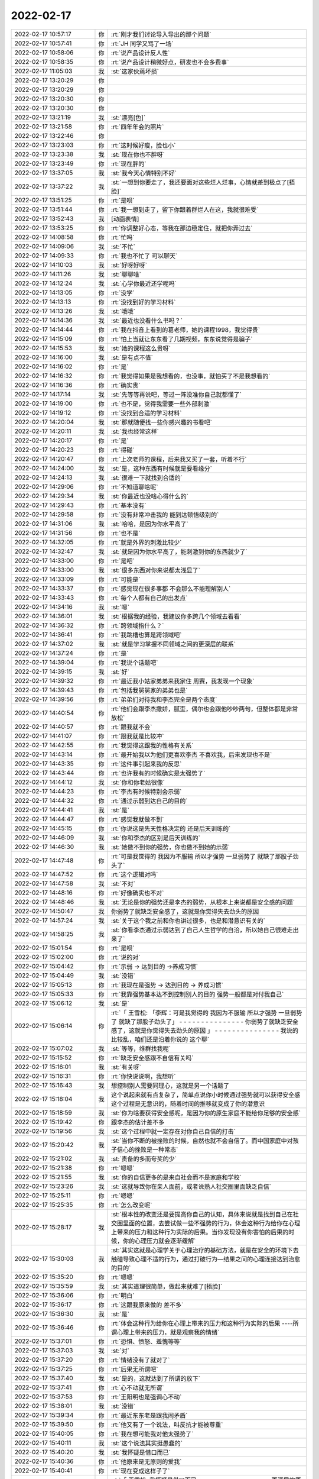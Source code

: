 2022-02-17
-------------

.. list-table::
   :widths: 25, 1, 60

   * - 2022-02-17 10:57:17
     - 你
     - :rt:`刚才我们讨论导入导出的那个问题`
   * - 2022-02-17 10:57:41
     - 你
     - :rt:`JH 同学又骂了一场`
   * - 2022-02-17 10:58:06
     - 你
     - :rt:`说产品设计反人性`
   * - 2022-02-17 10:58:35
     - 你
     - :rt:`说产品设计稍微好点，研发也不会多费事`
   * - 2022-02-17 11:05:03
     - 我
     - :st:`这家伙蔫坏损`
   * - 2022-02-17 13:20:29
     - 你
     - .. image:: /images/391830.jpg
          :width: 100px
   * - 2022-02-17 13:20:29
     - 你
     - .. image:: /images/391831.jpg
          :width: 100px
   * - 2022-02-17 13:20:30
     - 你
     - .. image:: /images/391832.jpg
          :width: 100px
   * - 2022-02-17 13:20:30
     - 你
     - .. image:: /images/391833.jpg
          :width: 100px
   * - 2022-02-17 13:21:19
     - 我
     - :st:`漂亮[色]`
   * - 2022-02-17 13:21:58
     - 你
     - :rt:`四年年会的照片`
   * - 2022-02-17 13:22:46
     - 你
     - .. image:: /images/391836.jpg
          :width: 100px
   * - 2022-02-17 13:23:03
     - 你
     - :rt:`这时候好瘦，脸也小`
   * - 2022-02-17 13:23:38
     - 我
     - :st:`现在你也不胖呀`
   * - 2022-02-17 13:23:49
     - 你
     - :rt:`现在胖的`
   * - 2022-02-17 13:37:05
     - 我
     - :st:`我今天心情特别不好`
   * - 2022-02-17 13:37:22
     - 我
     - :st:`一想到你要走了，我还要面对这些烂人烂事，心情就差到极点了[捂脸]`
   * - 2022-02-17 13:51:25
     - 你
     - :rt:`是呗`
   * - 2022-02-17 13:51:44
     - 你
     - :rt:`我一想到走了，留下你跟着群烂人在这，我就很难受`
   * - 2022-02-17 13:52:43
     - 我
     - [动画表情]
   * - 2022-02-17 13:53:25
     - 你
     - :rt:`你调整好心态，等我在那边稳定住，就把你弄过去`
   * - 2022-02-17 14:08:58
     - 你
     - :rt:`忙吗`
   * - 2022-02-17 14:09:06
     - 我
     - :st:`不忙`
   * - 2022-02-17 14:09:33
     - 你
     - :rt:`我也不忙了 可以聊天`
   * - 2022-02-17 14:10:03
     - 我
     - :st:`好呀好呀`
   * - 2022-02-17 14:11:26
     - 我
     - :st:`聊聊啥`
   * - 2022-02-17 14:12:24
     - 我
     - :st:`心学你最近还学呢吗`
   * - 2022-02-17 14:13:05
     - 你
     - :rt:`没学`
   * - 2022-02-17 14:13:13
     - 你
     - :rt:`没找到好的学习材料`
   * - 2022-02-17 14:13:26
     - 我
     - :st:`哦哦`
   * - 2022-02-17 14:14:36
     - 我
     - :st:`最近也没看什么书吗？`
   * - 2022-02-17 14:14:44
     - 你
     - :rt:`我在抖音上看到的葛老师，她的课程1998，我觉得贵`
   * - 2022-02-17 14:15:09
     - 你
     - :rt:`怕上当就让东东看了几期视频，东东说觉得是骗子`
   * - 2022-02-17 14:15:53
     - 我
     - :st:`她的课程这么贵呀`
   * - 2022-02-17 14:16:00
     - 我
     - :st:`是有点不值`
   * - 2022-02-17 14:16:02
     - 你
     - :rt:`是`
   * - 2022-02-17 14:16:32
     - 你
     - :rt:`我觉得如果是我想看的，也没事，就怕买了不是我想看的`
   * - 2022-02-17 14:16:36
     - 你
     - :rt:`确实贵`
   * - 2022-02-17 14:17:14
     - 我
     - :st:`先等等再说吧，等过一阵没准你自己就都懂了`
   * - 2022-02-17 14:19:00
     - 你
     - :rt:`也不是，觉得我需要一些外部刺激`
   * - 2022-02-17 14:19:12
     - 你
     - :rt:`没找到合适的学习材料`
   * - 2022-02-17 14:20:04
     - 我
     - :st:`那就随便找一些你感兴趣的书看吧`
   * - 2022-02-17 14:20:11
     - 我
     - :st:`我也经常这样`
   * - 2022-02-17 14:20:17
     - 你
     - :rt:`是`
   * - 2022-02-17 14:20:23
     - 你
     - :rt:`得碰`
   * - 2022-02-17 14:20:47
     - 你
     - :rt:`上次老师的课程，后来我又买了一套，听着不行`
   * - 2022-02-17 14:24:00
     - 我
     - :st:`是，这种东西有时候就是要看缘分`
   * - 2022-02-17 14:24:13
     - 我
     - :st:`很难一下就找到合适的`
   * - 2022-02-17 14:29:06
     - 你
     - :rt:`不知道聊啥呢`
   * - 2022-02-17 14:29:34
     - 我
     - :st:`你最近也没啥心得什么的`
   * - 2022-02-17 14:29:43
     - 你
     - :rt:`基本没有`
   * - 2022-02-17 14:29:58
     - 你
     - :rt:`没有非常冲击我的 能到达顿悟级别的`
   * - 2022-02-17 14:31:06
     - 我
     - :st:`哈哈，是因为你水平高了`
   * - 2022-02-17 14:31:56
     - 你
     - :rt:`也不是`
   * - 2022-02-17 14:32:05
     - 你
     - :rt:`就是外界的刺激比较少`
   * - 2022-02-17 14:32:47
     - 我
     - :st:`就是因为你水平高了，能刺激到你的东西就少了`
   * - 2022-02-17 14:33:00
     - 你
     - :rt:`是吧`
   * - 2022-02-17 14:33:00
     - 我
     - :st:`很多东西对你来说都太浅显了`
   * - 2022-02-17 14:33:09
     - 你
     - :rt:`可能是`
   * - 2022-02-17 14:33:37
     - 你
     - :rt:`感觉现在很多事都 不会那么不能理解别人`
   * - 2022-02-17 14:33:43
     - 你
     - :rt:`每个人都有自己的出发点`
   * - 2022-02-17 14:34:16
     - 我
     - :st:`嗯`
   * - 2022-02-17 14:36:01
     - 我
     - :st:`根据我的经验，我建议你多跨几个领域去看看`
   * - 2022-02-17 14:36:32
     - 你
     - :rt:`跨领域指什么？`
   * - 2022-02-17 14:36:41
     - 你
     - :rt:`我跳槽也算是跨领域吧`
   * - 2022-02-17 14:37:02
     - 我
     - :st:`就是学习掌握不同领域之间的更深层的联系`
   * - 2022-02-17 14:37:24
     - 你
     - :rt:`是`
   * - 2022-02-17 14:39:04
     - 你
     - :rt:`我说个话题吧`
   * - 2022-02-17 14:39:15
     - 我
     - :st:`好`
   * - 2022-02-17 14:39:32
     - 你
     - :rt:`最近我小姑家弟弟来我家住 周赛，我发现一个现象`
   * - 2022-02-17 14:39:43
     - 你
     - :rt:`包括我舅舅家的弟弟也是`
   * - 2022-02-17 14:39:56
     - 你
     - :rt:`弟弟们对待我和李杰完全是两个态度`
   * - 2022-02-17 14:40:54
     - 你
     - :rt:`他们会跟李杰撒娇，腻歪，偶尔也会跟他吵吵两句，但整体都是非常放松`
   * - 2022-02-17 14:40:57
     - 你
     - :rt:`跟我就不会`
   * - 2022-02-17 14:41:07
     - 你
     - :rt:`跟我就是比较冲`
   * - 2022-02-17 14:42:55
     - 你
     - :rt:`我觉得这跟我的性格有关系`
   * - 2022-02-17 14:43:14
     - 你
     - :rt:`最开始我以为他们更喜欢李杰 不喜欢我，后来发现也不是`
   * - 2022-02-17 14:43:35
     - 你
     - :rt:`这件事引起来我的反思`
   * - 2022-02-17 14:43:44
     - 你
     - :rt:`也许我有的时候确实是太强势了`
   * - 2022-02-17 14:44:12
     - 我
     - :st:`你和你老姑很像`
   * - 2022-02-17 14:44:23
     - 你
     - :rt:`李杰有时候特别会示弱`
   * - 2022-02-17 14:44:32
     - 你
     - :rt:`通过示弱到达自己的目的`
   * - 2022-02-17 14:44:41
     - 我
     - :st:`是`
   * - 2022-02-17 14:44:47
     - 你
     - :rt:`感觉我就做不到`
   * - 2022-02-17 14:45:15
     - 你
     - :rt:`你说这是先天性格决定的 还是后天训练的`
   * - 2022-02-17 14:46:09
     - 我
     - :st:`你和李杰的区别是后天训练的`
   * - 2022-02-17 14:46:30
     - 我
     - :st:`她做不到你的强势，你也做不到她的示弱`
   * - 2022-02-17 14:47:48
     - 你
     - :rt:`可是我觉得的 我因为不服输 所以才强势 一旦弱势了 就缺了那股子劲头了`
   * - 2022-02-17 14:47:52
     - 你
     - :rt:`这个逻辑对吗`
   * - 2022-02-17 14:47:58
     - 我
     - :st:`不对`
   * - 2022-02-17 14:48:16
     - 你
     - :rt:`好像确实也不对`
   * - 2022-02-17 14:48:46
     - 我
     - :st:`无论是你的强势还是李杰的弱势，从根本上来说都是安全感的问题`
   * - 2022-02-17 14:50:47
     - 我
     - 你弱势了就缺乏安全感了，这就是你觉得失去劲头的原因
   * - 2022-02-17 14:57:24
     - 我
     - :st:`关于这个我之前和你也讲过很多，也是和潜意识有关的`
   * - 2022-02-17 14:58:25
     - 我
     - :st:`你看李杰通过示弱达到了自己人生哲学的自洽，所以她自己很难走出来了`
   * - 2022-02-17 15:01:54
     - 你
     - :rt:`是呗`
   * - 2022-02-17 15:02:00
     - 你
     - :rt:`说的对`
   * - 2022-02-17 15:04:42
     - 你
     - :rt:`示弱 -> 达到目的 ->养成习惯`
   * - 2022-02-17 15:04:49
     - 我
     - :st:`没错`
   * - 2022-02-17 15:05:13
     - 你
     - :rt:`我现在是强势 -> 达到目的 -> 养成习惯`
   * - 2022-02-17 15:05:33
     - 你
     - :rt:`我靠强势基本达不到控制别人的目的 强势一般都是对付我自己`
   * - 2022-02-17 15:06:12
     - 我
     - :st:`是`
   * - 2022-02-17 15:06:14
     - 你
     - :rt:`「 王雪松: 「李辉：可是我觉得的 我因为不服输 所以才强势 一旦弱势了 就缺了那股子劲头了」
       - - - - - - - - - - - - - - -
       你弱势了就缺乏安全感了，这就是你觉得失去劲头的原因 」
       - - - - - - - - - - - - - - -
       我说的比较乱，咱们还是沿着你说的 这个聊`
   * - 2022-02-17 15:07:02
     - 我
     - :st:`等等，维群找我呢`
   * - 2022-02-17 15:15:52
     - 你
     - :rt:`缺乏安全感跟不自信有关吗`
   * - 2022-02-17 15:16:01
     - 我
     - :st:`有关呀`
   * - 2022-02-17 15:16:31
     - 你
     - :rt:`你快说说啊，我想听`
   * - 2022-02-17 15:16:43
     - 我
     - 想控制别人需要同理心，这就是另一个话题了
   * - 2022-02-17 15:18:04
     - 我
     - 这个说起来就有点复杂了，简单点说你小时候通过强势就可以获得安全感这个过程是无意识的，随着时间的推移就变成了你的潜意识
   * - 2022-02-17 15:18:59
     - 我
     - :st:`你为啥要获得安全感呢，是因为你的原生家庭不能给你足够的安全感`
   * - 2022-02-17 15:19:42
     - 你
     - 跟李杰的估计差不多
   * - 2022-02-17 15:19:56
     - 我
     - :st:`这个过程中就一定存在对你自己自信的打击`
   * - 2022-02-17 15:20:42
     - 我
     - :st:`当你不断的被挫败的时候，自然也就不会自信了。而中国家庭中对孩子信心的挫败是一种常态`
   * - 2022-02-17 15:21:02
     - 我
     - :st:`责备的多而夸奖的少`
   * - 2022-02-17 15:21:38
     - 你
     - :rt:`嗯嗯`
   * - 2022-02-17 15:21:55
     - 我
     - :st:`你的自信更多的是来自社会而不是家庭和学校`
   * - 2022-02-17 15:23:26
     - 我
     - :st:`这就导致你在亲人面前，或者说熟人社交圈里面缺乏自信`
   * - 2022-02-17 15:25:11
     - 你
     - :rt:`嗯嗯`
   * - 2022-02-17 15:25:35
     - 你
     - :rt:`怎么改变呢`
   * - 2022-02-17 15:28:17
     - 我
     - :st:`根本性的改变还是要提高你自己的认知，具体来说就是找到自己在社交圈里面的位置，去尝试做一些不强势的行为，体会这种行为给你在心理上带来的压力和这种行为实际的后果。当你发现没有你害怕的后果的时候，你的心理压力就会逐渐缓解`
   * - 2022-02-17 15:30:03
     - 我
     - :st:`其实这就是心理学关于心理治疗的基础方法，就是在安全的环境下去触碰导致心理不适的行为，通过打破行为—结果之间的心理连接达到治愈的目的`
   * - 2022-02-17 15:35:20
     - 你
     - :rt:`嗯嗯`
   * - 2022-02-17 15:35:59
     - 我
     - :st:`其实道理很简单，做起来就难了[捂脸]`
   * - 2022-02-17 15:36:06
     - 你
     - :rt:`明白`
   * - 2022-02-17 15:36:17
     - 你
     - :rt:`这跟我原来做的 差不多`
   * - 2022-02-17 15:36:30
     - 我
     - :st:`是`
   * - 2022-02-17 15:36:46
     - 你
     - :rt:`体会这种行为给你在心理上带来的压力和这种行为实际的后果
       ----所谓心理上带来的压力，就是观察我的情绪`
   * - 2022-02-17 15:37:01
     - 你
     - :rt:`恐惧、愤怒、羞愧等等`
   * - 2022-02-17 15:37:03
     - 我
     - :st:`对`
   * - 2022-02-17 15:37:20
     - 你
     - :rt:`情绪没有了就对了`
   * - 2022-02-17 15:37:25
     - 你
     - :rt:`后果无所谓吧`
   * - 2022-02-17 15:37:40
     - 我
     - :st:`是的，这就达到了所谓的放下`
   * - 2022-02-17 15:37:41
     - 你
     - :rt:`心不动就无所谓`
   * - 2022-02-17 15:37:53
     - 你
     - :rt:`王阳明也是强调心不动`
   * - 2022-02-17 15:38:01
     - 我
     - :st:`没错`
   * - 2022-02-17 15:39:34
     - 你
     - :rt:`最近东东老是跟我闹矛盾`
   * - 2022-02-17 15:39:50
     - 你
     - :rt:`他又有了一个说法，叫反抗才能被尊重`
   * - 2022-02-17 15:40:05
     - 你
     - :rt:`我在想可能我对他太强势了`
   * - 2022-02-17 15:40:11
     - 我
     - :st:`这个说法其实挺愚蠢的`
   * - 2022-02-17 15:40:20
     - 我
     - :st:`我怀疑是借口而已`
   * - 2022-02-17 15:40:36
     - 你
     - :rt:`他原来是无原则的爱我`
   * - 2022-02-17 15:40:41
     - 你
     - :rt:`现在变成这样子了`
   * - 2022-02-17 15:40:59
     - 你
     - :rt:`「 王雪松: 我怀疑是借口而已 」
       - - - - - - - - - - - - - - -
       更深层的原因呢`
   * - 2022-02-17 15:41:09
     - 我
     - :st:`你有没有想过，他是通过这种方式在撒娇，求关心呢`
   * - 2022-02-17 15:41:21
     - 你
     - :rt:`很有可能`
   * - 2022-02-17 15:41:31
     - 你
     - :rt:`是我对他关注不够了吗？`
   * - 2022-02-17 15:41:57
     - 你
     - :rt:`还是认为我不需要关注他 反正他也会无条件爱我`
   * - 2022-02-17 15:42:12
     - 我
     - :st:`我说不好`
   * - 2022-02-17 15:42:33
     - 我
     - :st:`我猜有可能是嫉妒你和李杰关系好了`
   * - 2022-02-17 15:43:09
     - 我
     - :st:`这种心理他自己都不一定能说清楚`
   * - 2022-02-17 15:44:31
     - 我
     - :st:`我的感觉是你和李杰他们闹矛盾，两家分开过的时候，东东没有和你闹矛盾`
   * - 2022-02-17 15:45:32
     - 我
     - :st:`还有就是现在东东也尽量不去李杰家，可能他也希望你也不去`
   * - 2022-02-17 15:45:47
     - 我
     - :st:`这些都是我猜的，不一定是这个原因`
   * - 2022-02-17 15:50:48
     - 你
     - :rt:`并没有`
   * - 2022-02-17 15:51:00
     - 你
     - :rt:`东东的态度是 他可以自己打发时间`
   * - 2022-02-17 15:51:41
     - 你
     - :rt:`我觉得就是薛超通过跟李杰吵吵 获得了 某些权益`
   * - 2022-02-17 15:52:03
     - 你
     - :rt:`他总是处于付出的角色，反倒大家认为理所当然`
   * - 2022-02-17 15:52:18
     - 你
     - :rt:`但是他都释放在我身上了`
   * - 2022-02-17 15:52:27
     - 你
     - :rt:`我也说不清 他也不说`
   * - 2022-02-17 15:52:28
     - 我
     - 说实话，我不觉得东东的情商有这么低
   * - 2022-02-17 15:52:38
     - 你
     - :rt:`谁知道呢`
   * - 2022-02-17 15:53:27
     - 我
     - 我觉得东东在乎的只有你，只要你对他的付出有响应，有回报他就会很高兴
   * - 2022-02-17 15:53:52
     - 你
     - :rt:`那倒是`
   * - 2022-02-17 15:53:55
     - 你
     - :rt:`说的没错`
   * - 2022-02-17 15:54:21
     - 你
     - :rt:`另外 一个是 东东每次买东西都是买两份 给5楼一份`
   * - 2022-02-17 15:54:41
     - 你
     - :rt:`但是 薛超一般都不怎么想这些事`
   * - 2022-02-17 15:54:48
     - 你
     - :rt:`加上薛超妈啥也不买`
   * - 2022-02-17 15:54:59
     - 你
     - :rt:`我们的生活其实挺惨的`
   * - 2022-02-17 15:55:31
     - 你
     - :rt:`东东的逻辑就是如果他想吃水果 他可以买，买的话就得买2份，买的多了，薛超妈更啥也不买了`
   * - 2022-02-17 15:55:47
     - 你
     - :rt:`我跟他说你就买自己的就行`
   * - 2022-02-17 15:55:56
     - 你
     - :rt:`他说过不了自己心里那关`
   * - 2022-02-17 15:56:15
     - 你
     - :rt:`反倒对我跟他说 买自己的就行 这件事恼羞成怒`
   * - 2022-02-17 15:56:34
     - 我
     - :st:`这个。。。。不太好解决[捂脸]`
   * - 2022-02-17 15:56:43
     - 我
     - :st:`这就是他自己的心理问题了`
   * - 2022-02-17 15:56:47
     - 你
     - :rt:`但是这件事跟我没关系吧`
   * - 2022-02-17 15:57:08
     - 我
     - :st:`是`
   * - 2022-02-17 15:57:33
     - 你
     - :rt:`他说如果他买了东西 李杰过来看见了 显得不好`
   * - 2022-02-17 15:57:40
     - 你
     - :rt:`其实我觉得李杰根本没这种想法`
   * - 2022-02-17 15:58:00
     - 你
     - :rt:`但是怎么说他也说不通`
   * - 2022-02-17 15:58:31
     - 我
     - :st:`这就形成死循环了`
   * - 2022-02-17 15:59:01
     - 我
     - :st:`这个问题确实在他，你也没啥好办法，必须是他自己能认知到`
   * - 2022-02-17 16:01:19
     - 你
     - :rt:`不知道，让他自己想想吧`
   * - 2022-02-17 16:01:29
     - 我
     - :st:`嗯`
   * - 2022-02-17 16:01:50
     - 你
     - :rt:`你说薛超妈不买东西 确拿生活费 这事怎么解决`
   * - 2022-02-17 16:02:08
     - 你
     - :rt:`昨晚上把我家买的挂面又拿走了`
   * - 2022-02-17 16:02:16
     - 你
     - :rt:`我最受不了这样的`
   * - 2022-02-17 16:02:20
     - 你
     - :rt:`占小便宜`
   * - 2022-02-17 16:02:26
     - 我
     - :st:`冷方式就是你们坚决不给他们任何东西`
   * - 2022-02-17 16:03:00
     - 你
     - :rt:`你说东东那样的人能做到吗？[捂脸]`
   * - 2022-02-17 16:03:05
     - 我
     - :st:`如果她还能舔着脸找你们要你就可以说说了`
   * - 2022-02-17 16:03:28
     - 你
     - :rt:`这些事我跟李杰说 她每次都说我`
   * - 2022-02-17 16:03:30
     - 我
     - :st:`先做到你们不主动说主动给`
   * - 2022-02-17 16:03:37
     - 你
     - :rt:`嗯嗯`
   * - 2022-02-17 16:04:05
     - 我
     - :st:`就是你在冷眼旁观他们，而不是陷入其中`
   * - 2022-02-17 16:04:49
     - 你
     - :rt:`嗯嗯`
   * - 2022-02-17 16:05:05
     - 你
     - :rt:`说实在的我特别生气`
   * - 2022-02-17 16:05:29
     - 你
     - :rt:`他妈的想法很简单，各种占便宜，省下的都是自己的`
   * - 2022-02-17 16:05:55
     - 你
     - :rt:`我家的盐、味精都被她用光了`
   * - 2022-02-17 16:06:04
     - 我
     - :st:`所以要点还是要从治他妈的占小便宜开始`
   * - 2022-02-17 16:06:06
     - 你
     - :rt:`然后买回来 她就又过来要`
   * - 2022-02-17 16:06:51
     - 我
     - 这种事情你主动和李杰说，她肯定会认为你小题大做的，最好的策略还是不说
   * - 2022-02-17 16:07:05
     - 你
     - :rt:`那怎么解决呢？`
   * - 2022-02-17 16:07:20
     - 你
     - :rt:`我是基本不会从七楼拿东西给她`
   * - 2022-02-17 16:07:27
     - 我
     - :st:`先做到你们不主动说不主动给`
   * - 2022-02-17 16:08:08
     - 我
     - :st:`把东西换个地藏起来等等吧`
   * - 2022-02-17 16:08:19
     - 你
     - :rt:`她基本不会过来拿`
   * - 2022-02-17 16:08:30
     - 你
     - :rt:`她也不知道在哪`
   * - 2022-02-17 16:08:42
     - 我
     - :st:`嗯嗯`
   * - 2022-02-17 16:08:47
     - 你
     - :rt:`另一个问题，我觉得我现在跟薛超关系非常冷漠`
   * - 2022-02-17 16:08:58
     - 你
     - :rt:`基本零交流`
   * - 2022-02-17 16:09:13
     - 我
     - :st:`这个问题的核心在薛超，不在你`
   * - 2022-02-17 16:09:34
     - 我
     - :st:`所以你也没有什么办法能改善`
   * - 2022-02-17 16:09:47
     - 你
     - :rt:`你也觉得在他对吗`
   * - 2022-02-17 16:09:53
     - 我
     - :st:`是的`
   * - 2022-02-17 16:11:12
     - 你
     - :rt:`最开始他妈刚来的时候 他对我妈都不好 ，中间还经历过他妈给我和我妈告状等事，那时候基本到冰点了，后来她妈开始不收拾屋子 不看孩子 天天看手机 李杰就开始跟他给他妈告状`
   * - 2022-02-17 16:11:36
     - 你
     - :rt:`这次过年回来他跟我妈关系基本恢复，我妈还在我跟前夸他`
   * - 2022-02-17 16:11:43
     - 你
     - :rt:`但我跟他基本还那样`
   * - 2022-02-17 16:11:50
     - 你
     - :rt:`我也懒得搭理他`
   * - 2022-02-17 16:11:57
     - 你
     - :rt:`当然我觉得他也不想搭理我`
   * - 2022-02-17 16:12:49
     - 你
     - :rt:`我妈说不当着我和东东的面 可喜欢跑跑了 但当着我的面，哪怕是只有我对跑跑也很冷漠`
   * - 2022-02-17 16:13:14
     - 你
     - :rt:`我带的镯子是过年李杰给买的`
   * - 2022-02-17 16:13:15
     - 我
     - :st:`所以呀这还是他的问题`
   * - 2022-02-17 16:13:29
     - 你
     - :rt:`薛超也没说啥`
   * - 2022-02-17 16:14:26
     - 你
     - :rt:`那是因为他妈才这样对我的吗`
   * - 2022-02-17 16:14:40
     - 我
     - :st:`有一定的关系`
   * - 2022-02-17 16:14:51
     - 你
     - :rt:`你要是忙就忙吧，有时间回复我就行 反正我也没事`
   * - 2022-02-17 16:15:10
     - 你
     - :rt:`他对他妈我觉得非常无奈`
   * - 2022-02-17 16:15:10
     - 我
     - :st:`我认为薛超是把自己定位成一个孝子了`
   * - 2022-02-17 16:15:31
     - 你
     - :rt:`他应该不喜欢她妈 他知道他妈那德行`
   * - 2022-02-17 16:15:55
     - 你
     - :rt:`孝子这件事上 薛超比东东差很远`
   * - 2022-02-17 16:16:03
     - 你
     - :rt:`薛超从来不主动联系他妈`
   * - 2022-02-17 16:16:33
     - 我
     - :st:`我是说他心理上，不是说他行动上`
   * - 2022-02-17 16:16:34
     - 你
     - :rt:`原来他妈跟她爸离婚的时候 薛超比较维护他妈 现在说实话我看不出来`
   * - 2022-02-17 16:16:43
     - 你
     - :rt:`基本不跟他妈交流`
   * - 2022-02-17 16:17:33
     - 我
     - :st:`简单说就是他知道他妈有错，但是他也不能因为这个就和他妈闹别扭`
   * - 2022-02-17 16:17:40
     - 你
     - :rt:`我听他妈平时聊天 说跟她爸离婚那段时间，把他爸的恶行都说了一遍`
   * - 2022-02-17 16:17:55
     - 你
     - :rt:`估计薛超比较同情，心疼他妈`
   * - 2022-02-17 16:18:07
     - 我
     - :st:`而且对他来说，夹在婆媳之间的矛盾中是最痛苦的事情了`
   * - 2022-02-17 16:18:08
     - 你
     - :rt:`「 王雪松: 简单说就是他知道他妈有错，但是他也不能因为这个就和他妈闹别扭 」
       - - - - - - - - - - - - - - -
       我觉得是这样的`
   * - 2022-02-17 16:18:54
     - 你
     - :rt:`你说是不是因为我比较爆，所以他要对我这样`
   * - 2022-02-17 16:19:17
     - 我
     - :st:`现在对薛超来说，能让李杰和他妈之间的矛盾没这么大就已经很不容易了`
   * - 2022-02-17 16:19:44
     - 我
     - :st:`再让他来处理你和他妈之间的矛盾，他已经处理不了了`
   * - 2022-02-17 16:19:51
     - 你
     - :rt:`哈哈`
   * - 2022-02-17 16:19:54
     - 你
     - :rt:`我猜是`
   * - 2022-02-17 16:19:55
     - 我
     - 不是这个原因
   * - 2022-02-17 16:20:04
     - 我
     - :st:`是他在躲着你`
   * - 2022-02-17 16:20:19
     - 你
     - :rt:`我现在是 尽量不跟他妈接触 也不发生正面冲突`
   * - 2022-02-17 16:20:28
     - 你
     - :rt:`看不惯的就不看`
   * - 2022-02-17 16:20:40
     - 我
     - :st:`薛超能通过各种手段让李杰认可，可是这些手段对你来说没用`
   * - 2022-02-17 16:21:05
     - 我
     - :st:`是`
   * - 2022-02-17 16:21:07
     - 你
     - :rt:`而且很多话 他和我 估计也没法说`
   * - 2022-02-17 16:21:15
     - 你
     - :rt:`我俩有一次深谈过`
   * - 2022-02-17 16:21:29
     - 你
     - :rt:`谈完我就感觉话里话外他不承认他妈有问题`
   * - 2022-02-17 16:21:41
     - 你
     - :rt:`后来就再也没聊过了`
   * - 2022-02-17 16:21:46
     - 你
     - :rt:`0交流`
   * - 2022-02-17 16:21:49
     - 我
     - :st:`他自己很清楚问题在他妈，但是他不能承认，否则李杰那里他就没法交代了`
   * - 2022-02-17 16:22:10
     - 你
     - :rt:`为啥李杰那边没法交代`
   * - 2022-02-17 16:22:21
     - 我
     - :st:`他在李杰那里肯定也是找了一些李杰的问题，通过这种模糊的手法让李杰认可他的想法`
   * - 2022-02-17 16:23:11
     - 你
     - :rt:`你的意思是 他通过找李杰的问题 转移他妈的问题？`
   * - 2022-02-17 16:23:18
     - 你
     - :rt:`这个做法确实有过`
   * - 2022-02-17 16:23:43
     - 我
     - :st:`在你这里他承认都是他妈的问题，那么你去告诉李杰以后，他就没法哄骗李杰了`
   * - 2022-02-17 16:23:47
     - 你
     - :rt:`当初他用过我妈的问题 转移他妈的问题`
   * - 2022-02-17 16:23:53
     - 我
     - :st:`是的`
   * - 2022-02-17 16:24:07
     - 你
     - :rt:`我说他妈玩手机 他就说我妈打麻将`
   * - 2022-02-17 16:24:19
     - 我
     - :st:`他越是这样越说明他心里很清楚是他妈的问题`
   * - 2022-02-17 16:24:31
     - 我
     - :st:`否则他就应该说他妈做的没有错`
   * - 2022-02-17 16:24:38
     - 你
     - :rt:`没错`
   * - 2022-02-17 16:24:49
     - 你
     - :rt:`我现在还记得当时场景`
   * - 2022-02-17 16:24:57
     - 你
     - :rt:`他一说我就心虚了`
   * - 2022-02-17 16:25:21
     - 你
     - :rt:`其实这本来就是两件事`
   * - 2022-02-17 16:25:26
     - 我
     - :st:`简单说他通过这种方式糊弄了李杰，但是肯定糊弄不了你呀`
   * - 2022-02-17 16:26:18
     - 你
     - :rt:`那就这样吧`
   * - 2022-02-17 16:26:40
     - 我
     - :st:`也只能这样了`
   * - 2022-02-17 16:26:59
     - 你
     - :rt:`只是原来我跟他可亲了（跟跑跑无关）`
   * - 2022-02-17 16:27:06
     - 你
     - :rt:`现在。。。啥也不是`
   * - 2022-02-17 16:27:41
     - 我
     - :st:`核心在于他选择了站在错误的一边`
   * - 2022-02-17 16:28:00
     - 你
     - :rt:`他这样只会纵容他妈`
   * - 2022-02-17 16:28:19
     - 你
     - :rt:`宝信的不用送测吗`
   * - 2022-02-17 16:28:22
     - 我
     - :st:`他知道他自己维护的是错误，如果他自己不认为维护的是错误，他也不会这样冷淡你`
   * - 2022-02-17 16:28:42
     - 你
     - :rt:`也没 rd`
   * - 2022-02-17 16:28:45
     - 我
     - 没法送测，就是简单的改了改，还有不少问题呢
   * - 2022-02-17 16:28:47
     - 你
     - :rt:`我看版本号也是自己给的`
   * - 2022-02-17 16:28:52
     - 你
     - :rt:`行`
   * - 2022-02-17 16:29:04
     - 我
     - :st:`要是真修复得 1 个月，现场等不及了`
   * - 2022-02-17 16:29:08
     - 我
     - :st:`他们周一就要`
   * - 2022-02-17 16:29:08
     - 你
     - :rt:`明白`
   * - 2022-02-17 16:29:27
     - 你
     - :rt:`「 王雪松: 他知道他自己维护的是错误，如果他自己不认为维护的是错误，他也不会这样冷淡你 」
       - - - - - - - - - - - - - - -
       他没脸见我`
   * - 2022-02-17 16:29:30
     - 你
     - :rt:`你说是不是`
   * - 2022-02-17 16:29:31
     - 我
     - :st:`没错`
   * - 2022-02-17 16:29:45
     - 你
     - :rt:`觉得他妈丢脸`
   * - 2022-02-17 16:29:51
     - 我
     - :st:`所以没准等他妈走了以后就没事了`
   * - 2022-02-17 16:29:53
     - 你
     - :rt:`但自己也没办法`
   * - 2022-02-17 16:29:56
     - 你
     - :rt:`我猜也是`
   * - 2022-02-17 16:30:11
     - 你
     - :rt:`就跟污点似的`
   * - 2022-02-17 16:30:14
     - 我
     - :st:`是`
   * - 2022-02-17 16:30:25
     - 你
     - :rt:`污点没了 自然就好了`
   * - 2022-02-17 16:30:30
     - 我
     - :st:`对`
   * - 2022-02-17 16:31:31
     - 你
     - :rt:`这些问题 我就想不明白`
   * - 2022-02-17 16:31:59
     - 我
     - :st:`我也是旁人清楚`
   * - 2022-02-17 16:32:18
     - 你
     - :rt:`嗯嗯`
   * - 2022-02-17 16:32:45
     - 你
     - :rt:`确实`
   * - 2022-02-17 16:32:59
     - 你
     - :rt:`反正也不可能一辈子在一块`
   * - 2022-02-17 16:33:08
     - 我
     - :st:`是`
   * - 2022-02-17 16:34:17
     - 你
     - :rt:`我五点就下班了`
   * - 2022-02-17 16:34:26
     - 你
     - :rt:`明天不来了`
   * - 2022-02-17 16:34:35
     - 我
     - :st:`好吧`
   * - 2022-02-17 16:34:39
     - 我
     - :st:`你什么时候休假`
   * - 2022-02-17 16:34:45
     - 你
     - :rt:`下周四`
   * - 2022-02-17 16:34:51
     - 你
     - :rt:`回趟张家口`
   * - 2022-02-17 16:34:55
     - 我
     - :st:`唉`
   * - 2022-02-17 16:35:10
     - 我
     - :st:`瞬间心情不好了[捂脸]`
   * - 2022-02-17 16:35:21
     - 你
     - :rt:`不至于吧`
   * - 2022-02-17 16:35:22
     - 你
     - :rt:`哈哈`
   * - 2022-02-17 16:35:26
     - 你
     - :rt:`小可爱`
   * - 2022-02-17 16:35:43
     - 我
     - :st:`[大哭]`
   * - 2022-02-17 16:36:11
     - 你
     - :rt:`你还跟我下去吗`
   * - 2022-02-17 16:36:15
     - 我
     - :st:`去`
   * - 2022-02-17 16:36:47
     - 你
     - :rt:`好的`
   * - 2022-02-17 16:52:57
     - 你
     - :rt:`你说李杰在我面前维护她婆婆的原因是什么？`
   * - 2022-02-17 16:53:17
     - 你
     - :rt:`想缓和吗？`
   * - 2022-02-17 16:53:19
     - 我
     - :st:`减少家庭矛盾呀`